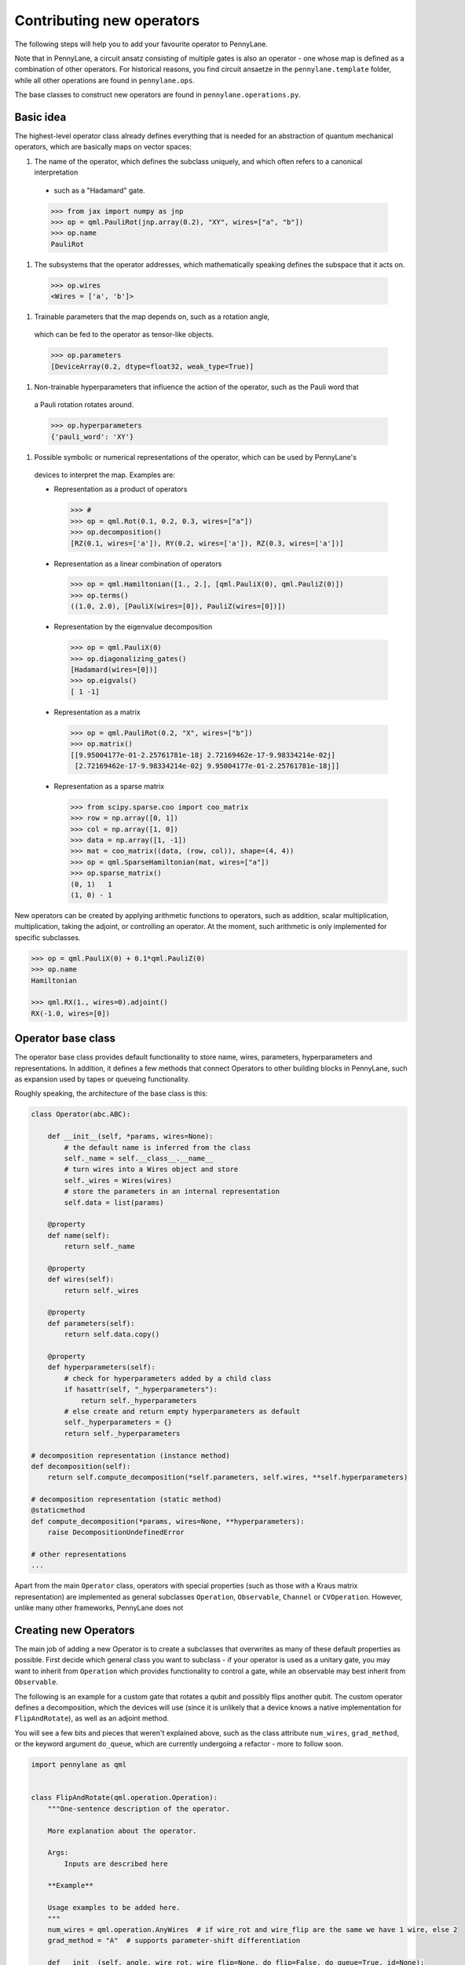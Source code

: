 .. _contributing_operators:

Contributing new operators
==========================

The following steps will help you to add your favourite operator to PennyLane.

Note that in PennyLane, a circuit ansatz consisting of multiple gates is also an operator - one whose
map is defined as a combination of other operators. For historical reasons, you find circuit ansaetze
in the ``pennylane.template`` folder, while all other operations are found in ``pennylane.ops``.

The base classes to construct new operators are found in ``pennylane.operations.py``.

Basic idea
##########

The highest-level operator class already defines everything that is needed for an abstraction of
quantum mechanical operators, which are basically maps on vector spaces:

#. The name of the operator, which defines the subclass uniquely, and which often refers to a canonical interpretation
  - such as a "Hadamard" gate.

  .. code-block:: python

      >>> from jax import numpy as jnp
      >>> op = qml.PauliRot(jnp.array(0.2), "XY", wires=["a", "b"])
      >>> op.name
      PauliRot

#. The subsystems that the operator addresses, which mathematically speaking defines the subspace that it acts on.

  .. code-block:: python

      >>> op.wires
      <Wires = ['a', 'b']>

#. Trainable parameters that the map depends on, such as a rotation angle,
  which can be fed to the operator as tensor-like objects.

  .. code-block:: python

      >>> op.parameters
      [DeviceArray(0.2, dtype=float32, weak_type=True)]

#. Non-trainable hyperparameters that influence the action of the operator, such as the Pauli word that
  a Pauli rotation rotates around.

  .. code-block:: python

    >>> op.hyperparameters
    {'pauli_word': 'XY'}

#. Possible symbolic or numerical representations of the operator, which can be used by PennyLane's
  devices to interpret the map. Examples are:

  * Representation as a product of operators

    .. code-block:: python

        >>> #
        >>> op = qml.Rot(0.1, 0.2, 0.3, wires=["a"])
        >>> op.decomposition()
        [RZ(0.1, wires=['a']), RY(0.2, wires=['a']), RZ(0.3, wires=['a'])]

  * Representation as a linear combination of operators

    .. code-block:: python

        >>> op = qml.Hamiltonian([1., 2.], [qml.PauliX(0), qml.PauliZ(0)])
        >>> op.terms()
        ((1.0, 2.0), [PauliX(wires=[0]), PauliZ(wires=[0])])

  * Representation by the eigenvalue decomposition

    .. code-block:: python

        >>> op = qml.PauliX(0)
        >>> op.diagonalizing_gates()
        [Hadamard(wires=[0])]
        >>> op.eigvals()
        [ 1 -1]

  * Representation as a matrix

    .. code-block:: python

        >>> op = qml.PauliRot(0.2, "X", wires=["b"])
        >>> op.matrix()
        [[9.95004177e-01-2.25761781e-18j 2.72169462e-17-9.98334214e-02j]
         [2.72169462e-17-9.98334214e-02j 9.95004177e-01-2.25761781e-18j]]

  * Representation as a sparse matrix

    .. code-block:: python

        >>> from scipy.sparse.coo import coo_matrix
        >>> row = np.array([0, 1])
        >>> col = np.array([1, 0])
        >>> data = np.array([1, -1])
        >>> mat = coo_matrix((data, (row, col)), shape=(4, 4))
        >>> op = qml.SparseHamiltonian(mat, wires=["a"])
        >>> op.sparse_matrix()
        (0, 1)   1
        (1, 0) - 1

New operators can be created by applying arithmetic functions to operators, such as addition, scalar multiplication,
multiplication, taking the adjoint, or controlling an operator. At the moment, such arithmetic is only implemented for
specific subclasses.

.. code-block:: python

    >>> op = qml.PauliX(0) + 0.1*qml.PauliZ(0)
    >>> op.name
    Hamiltonian

    >>> qml.RX(1., wires=0).adjoint()
    RX(-1.0, wires=[0])

Operator base class
###################

The operator base class provides default functionality to store name, wires, parameters, hyperparameters
and representations. In addition, it defines a few methods that connect Operators to other building blocks
in PennyLane, such as expansion used by tapes or queueing functionality.

Roughly speaking, the architecture of the base class is this:

.. code-block:: python

    class Operator(abc.ABC):

        def __init__(self, *params, wires=None):
            # the default name is inferred from the class
            self._name = self.__class__.__name__
            # turn wires into a Wires object and store
            self._wires = Wires(wires)
            # store the parameters in an internal representation
            self.data = list(params)

        @property
        def name(self):
            return self._name

        @property
        def wires(self):
            return self._wires

        @property
        def parameters(self):
            return self.data.copy()

        @property
        def hyperparameters(self):
            # check for hyperparameters added by a child class
            if hasattr(self, "_hyperparameters"):
                return self._hyperparameters
            # else create and return empty hyperparameters as default
            self._hyperparameters = {}
            return self._hyperparameters

    # decomposition representation (instance method)
    def decomposition(self):
        return self.compute_decomposition(*self.parameters, self.wires, **self.hyperparameters)

    # decomposition representation (static method)
    @staticmethod
    def compute_decomposition(*params, wires=None, **hyperparameters):
        raise DecompositionUndefinedError

    # other representations
    ...

Apart from the main ``Operator`` class, operators with special properties (such as those with a Kraus matrix
representation) are implemented as general subclasses ``Operation``, ``Observable``, ``Channel`` or ``CVOperation``.
However, unlike many other frameworks, PennyLane does not

Creating new Operators
#######################

The main job of adding a new Operator is to create a subclasses that overwrites as many of these default properties
as possible. First decide which general class you want to subclass - if your operator is used as a unitary gate,
you may want to inherit from ``Operation`` which provides functionality to control a gate, while an observable
may best inherit from ``Observable``.

The following is an example for a custom gate that rotates a qubit and possibly flips another qubit.
The custom operator defines a decomposition, which the devices will use (since it is unlikely that a device
knows a native implementation for ``FlipAndRotate``), as well as an adjoint method.

You will see a few bits and pieces that weren't explained above, such as the class attribute ``num_wires``,
``grad_method``, or the keyword argument ``do_queue``, which are currently undergoing a refactor - more
to follow soon.

.. code-block:: python

    import pennylane as qml


    class FlipAndRotate(qml.operation.Operation):
        """One-sentence description of the operator.

        More explanation about the operator.

        Args:
            Inputs are described here

        **Example**

        Usage examples to be added here.
        """
        num_wires = qml.operation.AnyWires  # if wire_rot and wire_flip are the same we have 1 wire, else 2
        grad_method = "A"  # supports parameter-shift differentiation

        def __init__(self, angle, wire_rot, wire_flip=None, do_flip=False, do_queue=True, id=None):

            # checking the inputs --------------
            if do_flip and wire_flip is None:
                raise ValueError("Need to specify a wire to flip")
            # note: we use the framework-agnostic math library for inputs that could be tensors
            if len(qml.math.shape(angle)) > 1:
                raise ValueError("Expected a scalar angle.")
            #------------------------------------

            # do_flip is not trainable but influences the map,
            # which is why we define it to be a hyperparameter
            self._hyperparameters = {
                "do_flip": do_flip
            }

            # can turn into Wires objects here, or use other Iterables
            all_wires = qml.wires.Wires(wire_rot) + qml.wires.Wires(wire_flip)

            super().__init__(angle, wires=all_wires, do_queue=do_queue, id=id)

        @property
        def num_params(self):
            # if it is a fixed value, define the number of parameters to expect here,
            # which makes sure an error is raised if the wrong number was passed
            return 1

        @staticmethod
        def compute_decomposition(angle, wires, do_flip):  # pylint: disable=arguments-differ
            """Overwriting the static ``compute_`` methods defines a representation,
            for example here a representation as a sequence of a flip and a rotation gate.

            The ``compute_`` methods expect the signature ``(*parameters, wires, **hyperparameters)``
            or (for numerical representations) ``(*parameters, **hyperparameters)``. Defining the
            parameters and hyperparameters by name makes the representation easier to read.

            If a representation does not make use of all hyperparameters, a signature of the form
            ``(param1, wires, hyperparam1, **kwargs)`` can be used.
            """
            op_list = []
            if do_flip:
                op_list.append(qml.PauliX(wires=wires[1]))
            op_list.append(qml.RX(angle, wires=wires[0]))
            return op_list

        def adjoint(self):
            # the adjoint of this gate simply negates the angle
            return FlipAndRotate(-self.parameters[0], self.wires[0], self.wires[1], do_flip=self.hyperparameters["do_flip"])

The new gate can now be created as follows:

.. code-block:: python

    >>> op = FlipAndRotate(0.1, wire_rot="q3", wire_flip="q1", do_flip=True)
    >>> op
    FlipAndRotate(0.1, wires=['q3', 'q1'])
    >>> op.decomposition()
    [PauliX(wires=['q1']), RX(0.1, wires=['q3'])]
    >>> op.adjoint()
    FlipAndRotate(-0.1, wires=['q3', 'q1'])

The new gate can be used in devices, which access the decomposition to implement it:

.. code-block:: python

    from pennylane import numpy as pnp

    dev = qml.device("default.qubit", wires=["q1", "q2", "q3"])

    @qml.qnode(dev)
    def circuit(angle):
        FlipAndRotate(angle, wire_rot="q1", wire_flip="q1")
        return qml.expval(qml.PauliZ("q1"))

    >>> a = pnp.array(3.14)
    >>> circuit(a)
    -0.9999987318946099

We can even compute gradients of circuits that use the new gate.

.. code-block:: python

    >>> qml.grad(circuit)(a)
    -0.0015926529164868282


Adding your new operator to PennyLane
#####################################

Once the new operator is coded up, it is added to the appropriate folder in ``pennylane/ops/``. The
tests are added to a file of a similar name and location in ``tests/ops/``. Make sure that all hyperparameters
are tested, and that the parameters can be passed as tensors from all supported autodifferentiation frameworks.

The new operation may have to be imported in the module's ``__init__.py`` file in order to be imported correctly.

Don't forget to also add the new operator to documentation in the ``docs/introduction/operations.rst`` file, or to
the template gallery if it is an ansatz. The latter is done by adding a ``customgalleryitem``
to the correct section in ``doc/introduction/templates.rst``:

.. code-block::

  .. customgalleryitem::
    :link: ../code/api/pennylane.templates.<templ_type>.MyNewTemplate.html
    :description: MyNewTemplate
    :figure: ../_static/templates/<templ_type>/my_new_template.png

.. note::

  This loads the image of the template added to ``doc/_static/templates/test_<templ_type>/``. Make sure that
  this image has the same dimensions and style as other template icons in the folder.

Overall, it is recommended to consider the following:

* *Choose the name carefully.* Good names tell the user what a template is used for,
  or what architecture it implements. The class name (i.e., ``MyNewTemplate``) is written in camel case.

* *Explicit decompositions.* Try to implement the decomposition in the ``decomposition()`` function
  without the use of convenient methods like the :func:`~.broadcast` function - this avoids
  unnecessary overhead.

* *Write an extensive docstring that explains how to use the template.* Include a sketch of the template (add the
  file to the ``doc/_static/templates/<templ_type>/`` directory). You should also display a small usage example
  at the beginning of the docstring. If you want to explain the behaviour in more detail, add a section starting
  with the ``.. UsageDetails::`` directive at the end of the docstring.
  Use the docstring of one of the existing templates for inspiration, such as
  :func:`AmplitudeEmbedding <pennylane.templates.embeddings.AmplitudeEmbedding>`.

* *Input checks.* While checking the inputs of the template for consistency introduces an overhead and should be
  kept to a minimum, it is still advised to do some basic sanity checks, for example making sure that the shape of the
  parameters is correct.
